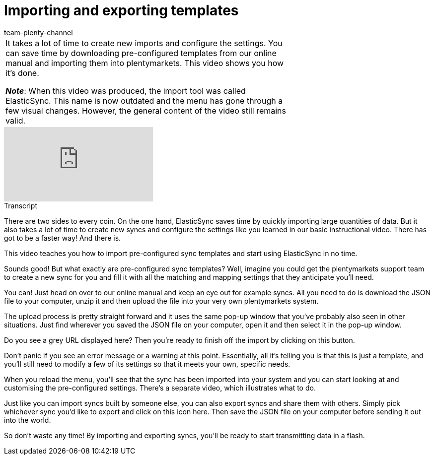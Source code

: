 = Importing and exporting templates
:page-index: false
:page-aliases: import-export.adoc
:id: 0I88H3P
:author: team-plenty-channel

//tag::einleitung[]
[cols="2, 1" grid=none]
|===
|It takes a lot of time to create new imports and configure the settings.
You can save time by downloading pre-configured templates from our online manual and importing them into plentymarkets.
This video shows you how it’s done.

*_Note_*: When this video was produced, the import tool was called ElasticSync.
This name is now outdated and the menu has gone through a few visual changes.
However, the general content of the video still remains valid.
|
|===
//end::einleitung[]

video::336295238[vimeo]

//tag::transkript[]
[.collapseBox]
.Transcript
--
There are two sides to every coin.
On the one hand, ElasticSync saves time by quickly importing large quantities of data.
But it also takes a lot of time to create new syncs and configure the settings like you learned in our basic instructional video. There has got to be a faster way! And there is.

This video teaches you how to import pre-configured sync templates and start using ElasticSync in no time.

Sounds good! But what exactly are pre-configured sync templates?
Well, imagine you could get the plentymarkets support team to create a new sync for you and fill it with all the matching and mapping settings that they anticipate you'll need.

You can! Just head on over to our online manual and keep an eye out for example syncs.
All you need to do is download the JSON file to your computer, unzip it and then upload the file into your very own plentymarkets system.

The upload process is pretty straight forward and it uses the same pop-up window that you've probably also seen in other situations.
Just find wherever you saved the JSON file on your computer, open it and then select it in the pop-up window.

Do you see a grey URL displayed here? Then you're ready to finish off the import by clicking on this button.

Don't panic if you see an error message or a warning at this point.
Essentially, all it's telling you is that this is just a template, and you'll still need to modify a few of its settings so that it meets your own, specific needs.

When you reload the menu, you'll see that the sync has been imported into your system and you can start looking at and customising the pre-configured settings. There's a separate video, which illustrates what to do.

Just like you can import syncs built by someone else, you can also export syncs and share them with others.
Simply pick whichever sync you'd like to export and click on this icon here. Then save the JSON file on your computer before sending it out into the world.

So don't waste any time! By importing and exporting syncs, you'll be ready to start transmitting data in a flash.
--
//end::transkript[]
